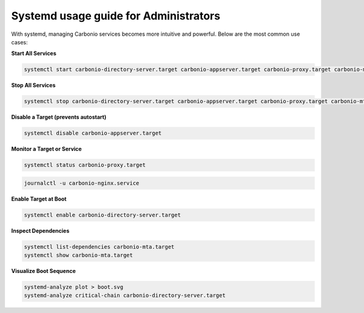 Systemd usage guide for Administrators
======================================

With systemd, managing Carbonio services becomes more intuitive and powerful.
Below are the most common use cases:

**Start All Services**

.. code-block:: bash

   systemctl start carbonio-directory-server.target carbonio-appserver.target carbonio-proxy.target carbonio-mta.target

**Stop All Services**

.. code-block:: bash

   systemctl stop carbonio-directory-server.target carbonio-appserver.target carbonio-proxy.target carbonio-mta.target

**Disable a Target (prevents autostart)**

.. code-block:: bash

   systemctl disable carbonio-appserver.target

**Monitor a Target or Service**

.. code-block:: bash

   systemctl status carbonio-proxy.target
   
.. code-block:: bash
  
   journalctl -u carbonio-nginx.service

**Enable Target at Boot**

.. code-block:: bash

   systemctl enable carbonio-directory-server.target

**Inspect Dependencies**

.. code-block:: bash

   systemctl list-dependencies carbonio-mta.target
   systemctl show carbonio-mta.target

**Visualize Boot Sequence**

.. code-block:: bash

   systemd-analyze plot > boot.svg
   systemd-analyze critical-chain carbonio-directory-server.target
